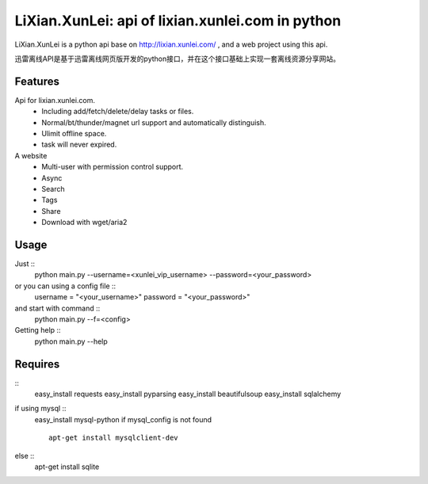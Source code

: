 LiXian.XunLei: api of lixian.xunlei.com in python
=================================================

LiXian.XunLei is a python api base on http://lixian.xunlei.com/ , and a web project using this api.

迅雷离线API是基于迅雷离线网页版开发的python接口，并在这个接口基础上实现一套离线资源分享网站。


Features
--------
Api for lixian.xunlei.com.
 - Including add/fetch/delete/delay tasks or files.
 - Normal/bt/thunder/magnet url support and automatically distinguish.
 - Ulimit offline space.
 - task will never expired.

A website
 - Multi-user with permission control support.
 - Async
 - Search
 - Tags
 - Share
 - Download with wget/aria2

Usage
-----
Just ::
    python main.py --username=<xunlei_vip_username> --password=<your_password>
or you can using a config file ::
    username = "<your_username>"
    password = "<your_password>"
and start with command ::
    python main.py --f=<config>

Getting help ::
    python main.py --help

Requires
--------
::
    easy_install requests
    easy_install pyparsing
    easy_install beautifulsoup
    easy_install sqlalchemy

if using mysql ::
    easy_install mysql-python
    if mysql_config is not found ::
        apt-get install mysqlclient-dev
else ::
    apt-get install sqlite
